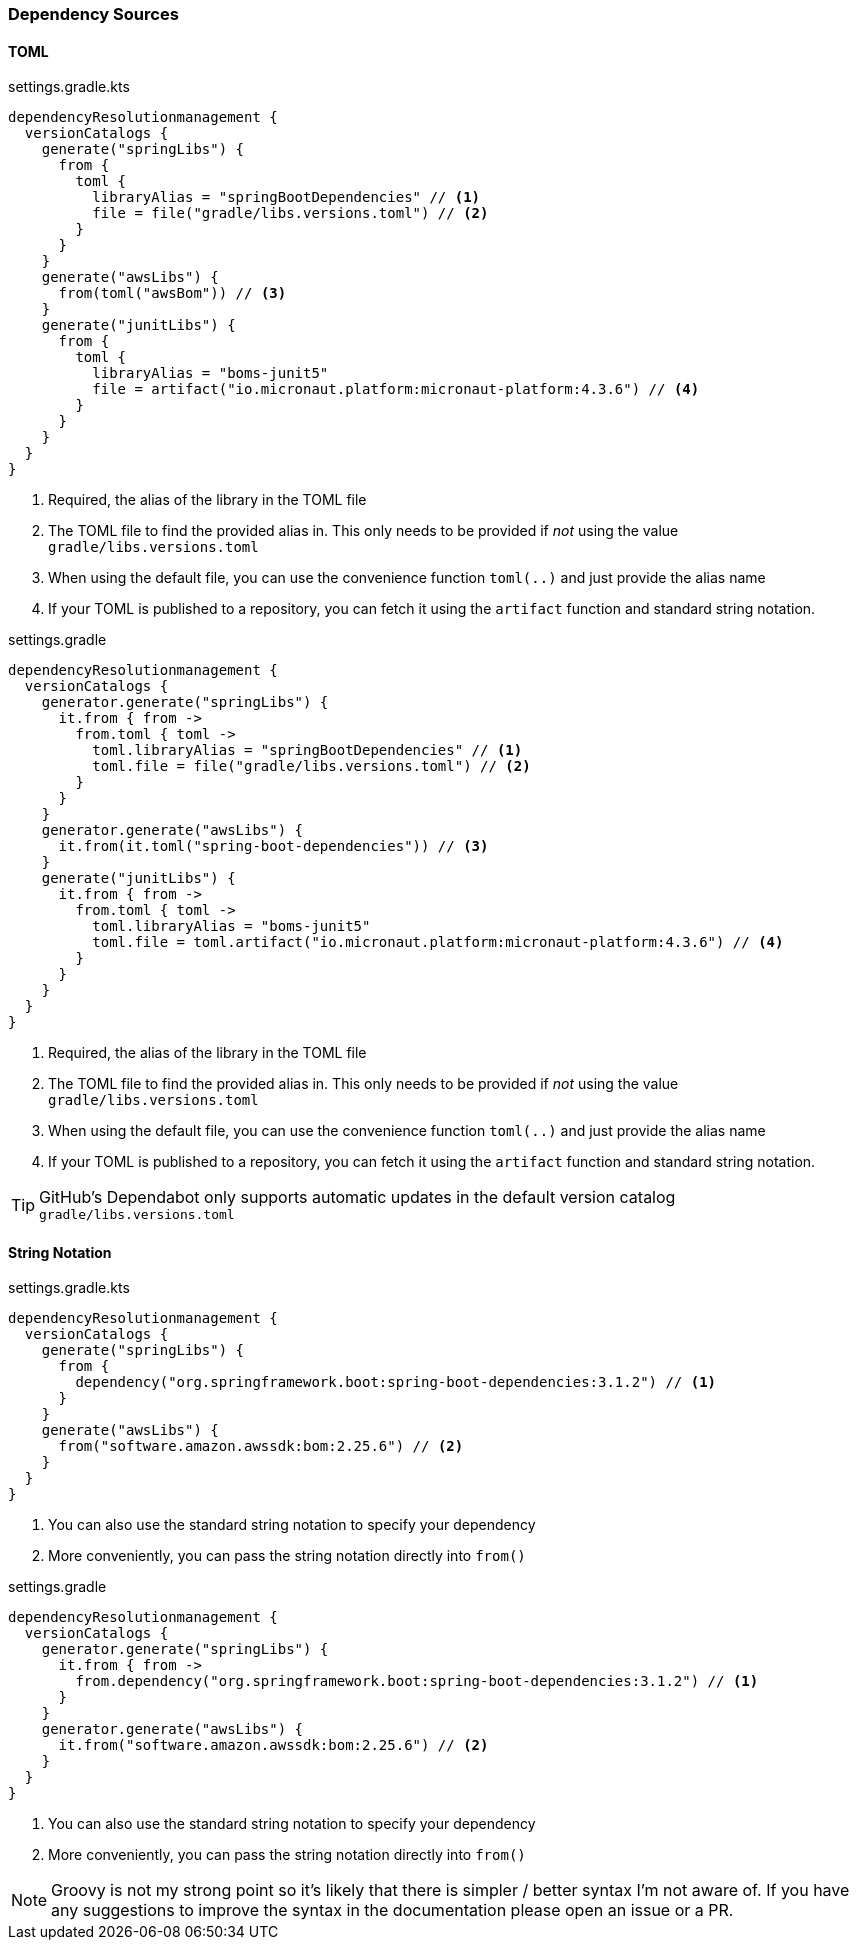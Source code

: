 
=== Dependency Sources

==== TOML

.settings.gradle.kts
[source,kotlin,subs="attributes+",role="primary"]
----
dependencyResolutionmanagement {
  versionCatalogs {
    generate("springLibs") {
      from {
        toml {
          libraryAlias = "springBootDependencies" // <1>
          file = file("gradle/libs.versions.toml") // <2>
        }
      }
    }
    generate("awsLibs") {
      from(toml("awsBom")) // <3>
    }
    generate("junitLibs") {
      from {
        toml {
          libraryAlias = "boms-junit5"
          file = artifact("io.micronaut.platform:micronaut-platform:4.3.6") // <4>
        }
      }
    }
  }
}
----
<1> Required, the alias of the library in the TOML file
<2> The TOML file to find the provided alias in. This only needs to be provided
if _not_ using the value `gradle/libs.versions.toml`
<3> When using the default file, you can use the convenience function `toml(..)` and just provide the alias name
<4> If your TOML is published to a repository, you can fetch it using the `artifact` function and standard string
notation.

.settings.gradle
[source,groovy,subs="attributes+",role="secondary"]
----
dependencyResolutionmanagement {
  versionCatalogs {
    generator.generate("springLibs") {
      it.from { from ->
        from.toml { toml ->
          toml.libraryAlias = "springBootDependencies" // <1>
          toml.file = file("gradle/libs.versions.toml") // <2>
        }
      }
    }
    generator.generate("awsLibs") {
      it.from(it.toml("spring-boot-dependencies")) // <3>
    }
    generate("junitLibs") {
      it.from { from ->
        from.toml { toml ->
          toml.libraryAlias = "boms-junit5"
          toml.file = toml.artifact("io.micronaut.platform:micronaut-platform:4.3.6") // <4>
        }
      }
    }
  }
}
----
<1> Required, the alias of the library in the TOML file
<2> The TOML file to find the provided alias in. This only needs to be provided
if _not_ using the value `gradle/libs.versions.toml`
<3> When using the default file, you can use the convenience function `toml(..)` and just provide the alias name
<4> If your TOML is published to a repository, you can fetch it using the `artifact` function and standard string
notation.

TIP: GitHub's Dependabot only supports automatic updates in the default version catalog `gradle/libs.versions.toml`

==== String Notation

.settings.gradle.kts
[source,kotlin,subs="attributes+",role="primary"]
----
dependencyResolutionmanagement {
  versionCatalogs {
    generate("springLibs") {
      from {
        dependency("org.springframework.boot:spring-boot-dependencies:3.1.2") // <1>
      }
    }
    generate("awsLibs") {
      from("software.amazon.awssdk:bom:2.25.6") // <2>
    }
  }
}
----
<1> You can also use the standard string notation to specify your dependency
<2> More conveniently, you can pass the string notation directly into `from()`

.settings.gradle
[source,groovy,subs="attributes+",role="secondary"]
----
dependencyResolutionmanagement {
  versionCatalogs {
    generator.generate("springLibs") {
      it.from { from ->
        from.dependency("org.springframework.boot:spring-boot-dependencies:3.1.2") // <1>
      }
    }
    generator.generate("awsLibs") {
      it.from("software.amazon.awssdk:bom:2.25.6") // <2>
    }
  }
}
----
<1> You can also use the standard string notation to specify your dependency
<2> More conveniently, you can pass the string notation directly into `from()`

NOTE: Groovy is not my strong point so it's likely that there is simpler / better syntax I'm not aware of. If you have
any suggestions to improve the syntax in the documentation please open an issue or a PR.
